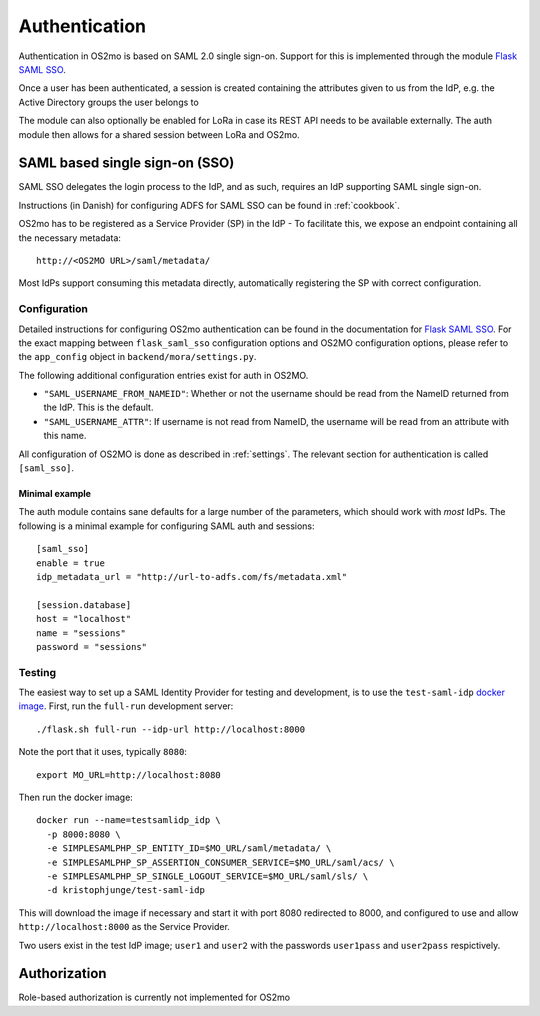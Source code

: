 Authentication
==============

Authentication in OS2mo is based on SAML 2.0 single sign-on.
Support for this is implemented through the module
`Flask SAML SSO <https://github.com/magenta-aps/flask_saml_sso>`_.

Once a user has been authenticated, a session is created containing the
attributes given to us from the IdP, e.g. the Active Directory groups the
user belongs to

The module can also optionally be enabled for LoRa in case its REST API needs
to be available externally. The auth module then allows for a shared session
between LoRa and OS2mo.

SAML based single sign-on (SSO)
-------------------------------

SAML SSO delegates the login process to the IdP, and as such, requires an
IdP supporting SAML single sign-on.

Instructions (in Danish) for configuring ADFS for SAML SSO
can be found in :ref:`cookbook`.

OS2mo has to be registered as a Service Provider (SP) in the IdP - To
facilitate this, we expose an endpoint containing all the necessary metadata::

  http://<OS2MO URL>/saml/metadata/

Most IdPs support consuming this metadata directly, automatically registering
the SP with correct configuration.

Configuration
^^^^^^^^^^^^^

Detailed instructions for configuring OS2mo authentication can be found in the
documentation for
`Flask SAML SSO <https://flask-saml-sso.readthedocs.io/en/latest/>`_. For the
exact mapping between ``flask_saml_sso`` configuration options and OS2MO
configuration options, please refer to the ``app_config`` object in
``backend/mora/settings.py``.

The following additional configuration entries exist for auth in OS2MO.

* ``"SAML_USERNAME_FROM_NAMEID"``: Whether or not the username should be read
  from the NameID returned from the IdP. This is the default.
* ``"SAML_USERNAME_ATTR"``: If username is not read from NameID, the username
  will be read from an attribute with this name.

All configuration of OS2MO is done as described in :ref:`settings`. The
relevant section for authentication is called ``[saml_sso]``.

Minimal example
"""""""""""""""

The auth module contains sane defaults for a large number of the parameters,
which should work with *most* IdPs. The following is a minimal example for
configuring SAML auth and sessions::

  [saml_sso]
  enable = true
  idp_metadata_url = "http://url-to-adfs.com/fs/metadata.xml"

  [session.database]
  host = "localhost"
  name = "sessions"
  password = "sessions"

Testing
^^^^^^^

.. highlight:: shell

The easiest way to set up a SAML Identity Provider for testing and
development, is to use the ``test-saml-idp`` `docker image`_. First,
run the ``full-run`` development server::

  ./flask.sh full-run --idp-url http://localhost:8000

Note the port that it uses, typically ``8080``::

  export MO_URL=http://localhost:8080

Then run the docker image::

  docker run --name=testsamlidp_idp \
    -p 8000:8080 \
    -e SIMPLESAMLPHP_SP_ENTITY_ID=$MO_URL/saml/metadata/ \
    -e SIMPLESAMLPHP_SP_ASSERTION_CONSUMER_SERVICE=$MO_URL/saml/acs/ \
    -e SIMPLESAMLPHP_SP_SINGLE_LOGOUT_SERVICE=$MO_URL/saml/sls/ \
    -d kristophjunge/test-saml-idp

This will download the image if necessary and start it with port 8080
redirected to 8000, and configured to use and allow
``http://localhost:8000`` as the Service Provider.

Two users exist in the test IdP image; ``user1`` and ``user2`` with the
passwords ``user1pass`` and ``user2pass`` respictively.

.. _docker image: https://hub.docker.com/r/kristophjunge/test-saml-idp/

Authorization
-------------

Role-based authorization is currently not implemented for OS2mo
